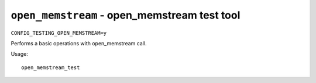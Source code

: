 =============================================
``open_memstream`` - open_memstream test tool
=============================================

``CONFIG_TESTING_OPEN_MEMSTREAM=y``

Performs a basic operations with open_memstream call.

Usage::

    open_memstream_test

